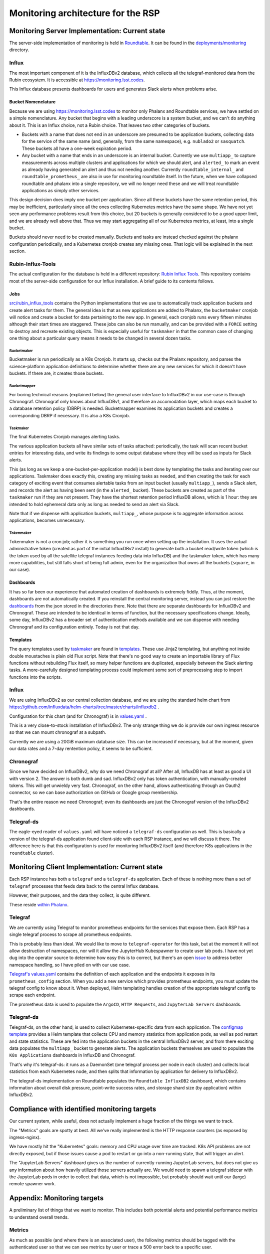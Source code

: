 ###################################
Monitoring architecture for the RSP
###################################

.. abstract::

   Services and infrastructure underlying the RSP need to be instrumented to allow effective monitoring of performance and usage. This technote proposes the architectural approach for doing so. 

Monitoring Server Implementation: Current state
===============================================

The server-side implementation of monitoring is held in `Roundtable
<https://github.com/lsst-sqre/roundtable>`_.  It can be found in the
`deployments/monitoring
<https://github.com/lsst-sqre/roundtable/tree/master/deployments/monitoring>`_
directory.

Influx
------

The most important component of it is the InfluxDBv2 database, which
collects all the telegraf-monitored data from the Rubin ecosystem.  It
is accessible at https://monitoring.lsst.codes.

This Influx database presents dashboards for users and generates Slack
alerts when problems arise.

Bucket Nomenclature
```````````````````

Because we are using https://monitoring.lsst.codes to monitor only
Phalanx and Roundtable services, we have settled on a simple
nomenclature.  Any bucket that begins with a leading underscore is a
system bucket, and we can't do anything about it.  This is an Influx
choice, not a Rubin choice.  That leaves two other categories of
buckets.

- Buckets with a name that does not end in an underscore are presumed to
  be application buckets, collecting data for the service of the same
  name (and, generally, from the same namespace), e.g. ``nublado2`` or
  ``sasquatch``.  These buckets all have a one-week expiration period.

- Any bucket with a name that ends in an underscore is an internal
  bucket.  Currently we use ``multiapp_`` to capture measurements across
  multiple clusters and applications for which we should alert, and
  ``alerted_`` to mark an event as already having generated an alert and
  thus not needing another.  Currently ``roundtable_internal_`` and
  ``roundtable_prometheus_`` are also in use for monitoring roundtable
  itself.  In the future, when we have collapsed roundtable and phalanx
  into a single repository, we will no longer need these and we will
  treat roundtable applications as simply other services.

This design decision does imply one bucket per application.  Since all
these buckets have the same retention period, this may be inefficient,
particularly since all the ones collecting Kubernetes metrics have the
same shape.  We have not yet seen any performance problems result from
this choice, but 20 buckets is generally considered to be a good upper
limit, and we are already well above that.  Thus we may start
aggregating all of our Kubernetes metrics, at least, into a single
bucket.

Buckets should never need to be created manually.  Buckets and tasks are
instead checked against the phalanx configuration periodically, and a
Kubernetes cronjob creates any missing ones.  That logic will be
explained in the next section.

Rubin-Influx-Tools
------------------

The actual configuration for the database is held in a different
repository: `Rubin Influx Tools
<https://github.com/lsst-sqre/rubin-influx-tools/>`_.  This repository
contains most of the server-side configuration for our Influx
installation.  A brief guide to its contents follows.

Jobs
````

`src/rubin_influx_tools
<https://github.com/lsst-sqre/rubin-influx-tools/tree/main/src/rubin_influx_tools>`_
contains the Python implementations that we use to automatically track
application buckets and create alert tasks for them.  The general idea
is that as new applications are added to Phalanx, the ``bucketmaker``
cronjob will notice and create a bucket for data pertaining to the new
app.  In general, each cronjob runs every fifteen minutes although their
start times are staggered.  These jobs can also be run manually, and can
be provided with a ``FORCE`` setting to destroy and recreate existing
objects.  This is especially useful for ``taskmaker`` in that the common
case of changing one thing about a particular query means it needs to be
changed in several dozen tasks.


Bucketmaker
:::::::::::

Bucketmaker is run periodically as a K8s Cronjob.  It starts up, checks
out the Phalanx repository, and parses the science-platform application
definitions to determine whether there are any new services for which it
doesn't have buckets.  If there are, it creates those buckets.

Bucketmapper
::::::::::::

For boring technical reasons (explained below) the general user
interface to InfluxDBv2 in our use-case is through Chronograf.
Chronograf only knows about InfluxDBv1, and therefore an accomodation
layer, which maps each bucket to a database retention policy (DBRP) is
needed.  Bucketmapper examines its application buckets and creates a
corresponding DBRP if necessary.  It is also a K8s Cronjob.

Taskmaker
:::::::::

The final Kubernetes Cronjob manages alerting tasks.

The various application buckets all have similar sets of tasks attached:
periodically, the task will scan recent bucket entries for interesting
data, and write its findings to some output database where they will be
used as inputs for Slack alerts.

This (as long as we keep a one-bucket-per-application model) is best
done by templating the tasks and iterating over our applications.
Taskmaker does exactly this, creating any missing tasks as needed, and
then creating the task for each category of exciting event that consumes
alertable tasks from an input bucket (usually ``multiapp_``), sends a
Slack alert, and records the alert as having been sent (in the
``alerted_`` bucket).  These buckets are created as part of the
``taskmaker`` run if they are not present.  They have the shortest
retention period InfluxDB allows, which is 1 hour: they are intended to
hold ephemeral data only as long as needed to send an alert via Slack.

Note that if we dispense with application buckets, ``multiapp_``, whose
purpose is to aggregate information across applications, becomes
unnecessary.

Tokenmaker
::::::::::

Tokenmaker is not a cron job; rather it is something you run once when
setting up the installation.  It uses the actual administrative token
(created as part of the initial InfluxDBv2 install) to generate both a
bucket read/write token (which is the token used by all the satellite
telegraf instances feeding data into InfluxDB) and the taskmaker token,
which has many more capabilities, but still falls short of being full
admin, even for the organization that owns all the buckets
(``square``, in our case).

Dashboards
``````````

It has so far been our experience that automated creation of dashboards
is extremely fiddly.  Thus, at the moment, dashboards are not
automatically created.  If you reinstall the central monitoring server,
instead you can just restore the `dashboards
<https://github.com/lsst-sqre/rubin-influx-tools/tree/main/src/rubin_influx_tools/dashboards>`_
from the json stored in the directories there.  Note that there are
separate dashboards for InfluxDBv2 and Chronograf.  These are intended
to be identical in terms of function, but the necessary specifications
change.  Ideally, some day, InfluxDBv2 has a broader set of
authentication methods available and we can dispense with needing
Chronograf and its configuration entirely.  Today is not that day.

Templates
`````````

The query templates used by `taskmaker
<https://github.com/lsst-sqre/rubin-influx-tools/blob/main/src/rubin_influx_tools/taskmaker.py>`_
are found in
`templates
<https://github.com/lsst-sqre/rubin-influx-tools/tree/main/src/rubin_influx_tools/templates>`_.
These use Jinja2 templating, but anything not inside double moustaches
is plain old Flux script.  Note that there's no good way to create an
importable library of Flux functions without rebuilding Flux itself, so
many helper functions are duplicated, especially between the Slack
alerting tasks.  A more-carefully designed templating process could
implement some sort of preprocessing step to import functions into the
scripts.


Influx
------

We are using InfluxDBv2 as our central collection database, and we are
using the standard helm chart from
https://github.com/influxdata/helm-charts/tree/master/charts/influxdb2 .

Configuration for this chart (and for Chronograf) is in `values.yaml <https://github.com/lsst-sqre/roundtable/blob/master/deployments/monitoring/values.yaml>`_ .

This is a very close-to-stock installation of InfluxDBv2.  The only
strange thing we do is provide our own ingress resource so that we can
mount chronograf at a subpath.

Currently we are using a 20GiB maximum database size.  This can be
increased if necessary, but at the moment, given our data rates and a
7-day rentention policy, it seems to be sufficient.

Chronograf
----------

Since we have decided on InfluxDBv2, why do we need Chronograf at all?
After all, InfluxDB has at least as good a UI with version 2.  The
answer is both dumb and sad.  InfluxDBv2 only has token authentication,
with manually-created tokens.  This will get unwieldy very fast.
Chronograf, on the other hand, allows authenticating through an Oauth2
connector, so we can base authorization on GitHub or Google group
membership.

That's the entire reason we need Chronograf; even its dashboards are
just the Chronograf version of the InfluxDBv2 dashboards.

Telegraf-ds
-----------

The eagle-eyed reader of ``values.yaml`` will have noticed a
``telegraf-ds`` configuration as well.  This is basically a version of
the telegraf-ds application found client-side with each RSP instance,
and we will discuss it there.  The difference here is that this
configuration is used for monitoring InfluxDBv2 itself (and therefore
K8s applications in the ``roundtable`` cluster).

Monitoring Client Implementation: Current state
===============================================

Each RSP instance has both a ``telegraf`` and a ``telegraf-ds``
application.  Each of these is nothing more than a set of ``telegraf``
processes that feeds data back to the central Influx database.

However, their purposes, and the data they collect, is quite different.

These reside `within Phalanx
<https://github.com/lsst-sqre/phalanx/tree/master/services>`_.

Telegraf
--------

We are currently using Telegraf to monitor prometheus endpoints for the
services that expose them.  Each RSP has a single telegraf process to
scrape all prometheus endpoints.

This is probably less than ideal.  We would like to move to
``telegraf-operator`` for this task, but at the moment it will not allow
destruction of namespaces, nor will it allow the JupyterHub Kubespawner
to create user lab pods.  I have not yet dug into the operator source to
determine how easy this is to correct, but there's an open `issue
<https://github.com/influxdata/telegraf-operator/issues/81>`_ to address
better namespace handling, so I have piled on with our use case.

`Telegraf's values.yaml <https://github.com/lsst-sqre/phalanx/blob/master/services/telegraf/values.yaml>`_
contains the definition of each application and the endpoints it exposes
in its ``prometheus_config`` section.  When you add a new service which
provides prometheus endpoints, you must update the telegraf config to
know about it.  When deployed, Helm templating handles creation of the
appropriate telegraf config to scrape each endpoint.

The prometheus data is used to populate the ``ArgoCD``, ``HTTP
Requests``, and ``JupyterLab Servers`` dashboards.

Telegraf-ds
-----------

Telegraf-ds, on the other hand, is used to collect Kubernetes-specific
data from each application.  The `configmap template <https://github.com/lsst-sqre/phalanx/blob/master/services/telegraf-ds/templates/configmap.yaml>`_
provides a Helm template that collects CPU and memory statistics from
application pods, as well as pod restart and state statistics.  These
are fed into the application buckets in the central InfluxDBv2 server, and
from there exciting data populates the ``multiapp_`` bucket to generate
alerts.  The application buckets themselves are used to populate the ``K8s
Applications`` dashboards in InfluxDB and Chronograf.

That's why it's telegraf-ds: it runs as a DaemonSet (one telegraf
process per node in each cluster) and collects local statistics from
each Kubernetes node, and then splits that information by application
for delivery to InfluxDBv2.

The telegraf-ds implementation on Roundtable populates the ``Roundtable
InfluxDB2`` dashboard, which contains information about overall disk
pressure, point-write success rates, and storage shard size (by
application) within InfluxDBv2.

Compliance with identified monitoring targets
=============================================

Our current system, while useful, does not actually implement a huge
fraction of the things we want to track.

The "Metrics" goals are spotty at best.  All we've really implemented is
the HTTP response counters (as exposed by ingress-nginx).

We have mostly hit the "Kubernetes" goals: memory and CPU usage over
time are tracked.  K8s API problems are not directly exposed, but if
those issues cause a pod to restart or go into a non-running state, that
will trigger an alert.

The "JupyterLab Servers" dashboard gives us the number of
currently-running JupyterLab servers, but does not give us any
information about how heavily utilized those servers actually are.  We
would need to spawn a telegraf sidecar with the JupyterLab pods in order
to collect that data, which is not impossible, but probably should wait
until our (large) remote spawner work.

Appendix: Monitoring targets
============================

A preliminary list of things that we want to monitor.
This includes both potential alerts and potential performance metrics to understand overall trends.

Metrics
-------

As much as possible (and where there is an associated user), the following metrics should be tagged with the authenticated user so that we can see metrics by user or trace a 500 error back to a specific user.

For each web application:

- Healthy / not healthy that ideally runs a synthetic transaction through any underlying database
- Counters or events for each HTTP status
- Usage counters for each route, as identified by the application (not from the URL, since that will probably generate too many too-specific routes) for a specific period
- Time required to respond to each request by route
- User agents/ calling service

Kubernetes
``````````

- CPU usage over time for pods, tagged with Argo CD application and separating out user notebook pods
- Memory usage over time for pods, tagged with Argo CD application
- API failures to the control plane by status code over time
- OOM kill statistics [nublado-users]

Gafaelfawr
``````````

- Internal and notebook token cache hits and misses
- LDAP data cache hits and misses
- New token creation counts by token type over time
- Total number of non-expired sessions
- Total number of non-expired user tokens
- Remaining token lifetime of requests, tagged with user and token type
- OpenID Connect authentications by registered OIDC client
- Login failures
- Admin actions taken
- Distribution of "not seen since" times (and which users) (that would result in insights like "50% of users have not logged onto any services in the last 6 months")
- Any user statistics per user group [eg project, science user]
- Overall traffic by user and service, as input to rate limiting decisions
- Rate limit rejections by user

Image cutouts (or similar)
``````````````````````````

- Sync requests (tagged with success or failure)
- Async requests (tagged with success or failure)
- Duration of processing for the request
- Unique authenticated non-bot users in the past year, 90 days, 30 days, 7 days, and day
- Distribution of area sizes for the requested cutouts (returned size as a fraction of original size, or area of requested cutout)
- Data type for basis of operation (PVI, coadd etc)
- User frequency / long tail chart over a period (leads to insights like "70% of users have never used this service")

mobu
````

- Healthy / not healthy over time for each service
- Success/failure of each attempt, broken down by step for those probes that have multiple steps (such as notebook tests)
- Number of probes (so that we know if mobu is testing that service at all)
- Timing information for all meaningful timers (i.e., not idles or intentional delays)

Nublado
```````

- Number of labs (ideally divided between active and idle) (now & timeseries)
- Number of lab spawns over time
- Unique authenticated non-bot users in the past year, 90 days, 30 days, 7 days, and day
- User frequency / long tail chart over a period (leads to insights like "70% of users have never used this service but this one user hammers it 24/7")
- Frequency of use of any JupyterLab plugins
- Number of running file servers (now & timeseries)
- Number of file server spawns over time
- Labs culled by the idle culler
- Labs terminated because their maximum run time expired

Storage
```````
- Size of files in home space, distribution

Portal
``````

- Usage counts for which portions of the Portal users are using
- Unique authenticated non-bot users in the past year, 90 days, 30 days, 7 days, and day

TAP (or similar)
````````````````

- Number of sync and async TAP queries over time
- Time required to complete a TAP query (distribution)
- Time spent in service (after Qserv returns)
- Number of failed TAP queries
- Unique authenticated non-bot users in the past year, 90 days, 30 days, 7 days, and day
- User frequency / long tail chart over a period (leads to insights like "70% of users have never used this service")
- Size of returned results (distribution)
- All of the above "per endpoint" for multiple endpoints (Qserv, Postgres)
- Invoking user agent (portal, pyvo)

Sasquatch/Influx
````````````````

- Number of topics
- Frequency of data per topic
- Volume rate per topic and overall
- Query load
- Queries and queries by user
- Latency data

Noteburst
`````````

`Noteburst <https://github.com/lsst-sqre/noteburst>`__ is an API service that has a set of arq-based queue worker pods.

- Rate of jobs added
- Rate of jobs completed
- Rate of jobs failed
- Distribution of job completion times
- Distribution of time between job creation and when the job starts

Times Square
````````````

`Times Square <https://github.com/lsst-sqre/times-square>`__ is an API service that also has arq-based queue worker pods to process background tasks like GitHub Check runs.

- Average computation time for a specific notebook's execution on Noteburst (it needs to both supply this information and then consume it to publish to clients for progress bars; this is slightly different than the noteburst metric because its correllated with the Times Square page)
- Number of page renders cached (e.g., size of a Redis DB)

Alerts
------

The following alerts are good/bad alerts akin to Nagios probes rather than metric-based alerts.
Many of the metrics may also have useful associated threshold alerts, which are not discussed in this section.

These alerts should translate into Slack alerts when they fire.

General deployment alerts
`````````````````````````

- External inaccessibility of a public-facing site
- Remaining TLS certificate lifetime for each important public-facing site less than some threshold (30 days?)
- Remaining Kubernetes control plane TLS certificate lifetime less than some threshold for every Kubernetes cluster (will require per-cluster monitoring infrastructure or some agent in each cluster that calls out to the monitoring system, due to firewalls)
- Remaining lifetime of the tokens for our Vault service accounts
- Argo CD applications in failed state

Specific applications
`````````````````````

- cachemachine failure to pre-pull images after more than some threshold of time
- cert-manager fails to refresh a desired certificate
- vault-secrets-operator fails to refresh a desired secret
- neophile processing failed or produced errors on for a package

Validation alerts
`````````````````

We will also want some general infrastructure to run a validation script and have it report any findings to Slack.
It may make sense to implement the above using the same mechanism.
Example uses:

- List all Route 53 DNS entries for IP addresses not controlled by Rubin
- List all unexpected Kubernetes objects in a cluster (not part of Kubernetes itself and not managed by Argo CD)
- Unexpected errors in the logs of some application (retrieved from Google's log aggregator, for instance)

Interesting events
``````````````````

Finally, we should probably have Slack alerts for some interesting events:

- Vault secret creation
- Vault secret deletion
- Administrative cluster actions taken (notifying Slack when we sync an app in the production environment, for example)
- Gafaelfawr token administrative actions taken, with exceptions for known routine cases such as mobu
